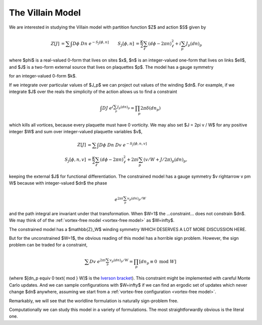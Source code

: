 .. _action:

*****************
The Villain Model
*****************

We are interested in studying the Villain model with partition function $Z$ and action $S$ given by

.. math::
   :name: villain model

   \begin{align}
   Z[J] &= \sum\hspace{-1.33em}\int D\phi\; Dn\; e^{-S_J[\phi, n]}
   &
   S_J[\phi, n] &= \frac{\kappa}{2} \sum_{\ell} (d\phi - 2\pi n)_\ell^2 + i \sum_p J_p (dn)_p
   \end{align}

where $\phi$ is a real-valued 0-form that lives on sites $x$, $n$ is an integer-valued one-form that lives on links $\ell$, and $J$ is a two-form external source that lives on plaquettes $p$.
The model has a gauge symmetry

.. math::
   :label: gauge symmetry

   \phi &\rightarrow\; \phi + 2\pi k
   \\
   n &\rightarrow\; n + dk

for an integer-valued 0-form $k$.

If we integrate over particular values of $J_p$ we can project out values of the winding $dn$.
For example, if we integrate $J$ over the reals the simplicity of the action allows us to find a constraint

.. math::
   :name: vortex-free model

   \begin{align}
        \int DJ\; e^{i \sum_p J_p (dn)_p} = \prod_p 2\pi \delta(dn_p)
   \end{align}

which kills all vortices, because every plaquette must have 0 vorticity.
We may also set $J = 2\pi v / W$ for any positive integer $W$ and sum over integer-valued plaquette variables $v$,

.. math::
   :name: constrained villain model

   \begin{align}
   Z[J] &= \sum\hspace{-1.33em}\int D\phi\; Dn\; Dv\; e^{-S_J[\phi, n, v]}
   \\
   S_J[\phi, n, v] &= \frac{\kappa}{2} \sum_{\ell} (d\phi - 2\pi n)_\ell^2 + 2\pi i \sum_p (v/W + J/2\pi)_p (dn)_p,
   \end{align}

keeping the external $J$ for functional differentiation.
The constrained model has a gauge symmetry $v \rightarrow v \pm W$ because with integer-valued $dn$ the phase

.. math::
    e^{2\pi i \sum_p v_p (dn)_p / W}

and the path integral are invariant under that transformation.  When $W=1$ the ...constraint... does not constrain $dn$.
We may think of of the :ref:`vortex-free model <vortex-free model>` as $W=\infty$.

The constrained model has a $\mathbb{Z}_W$ winding symmetry WHICH DESERVES A LOT MORE DISCUSSION HERE.

But for the unconstrained $W=1$, the obvious reading of this model has a horrible sign problem.
However, the sign problem can be traded for a constraint,

.. math::
   :name: winding constraint

        \sum Dv\; e^{2\pi i \sum_p v_p (dn)_p / W}
        =
        \prod_p [dn_p \equiv 0 \text{ mod }W]

(where $[dn_p \equiv 0 \text{ mod } W]$ is the `Iverson bracket`_).
This constraint might be implemented with careful Monte Carlo updates.
And we can sample configurations with $W=\infty$ if we can find an ergodic set of updates which never change $dn$ anywhere, assuming we start from a :ref:`vortex-free configuration <vortex-free model>`.

Remarkably, we will see that the worldline formulation is naturally sign-problem free.

Computationally we can study this model in a variety of formulations.  The most straightforwardly obvious is the literal one.

.. autoclass :: supervillain.action.Villain
   :members:

.. _Iverson bracket: https://en.wikipedia.org/wiki/Iverson_bracket

